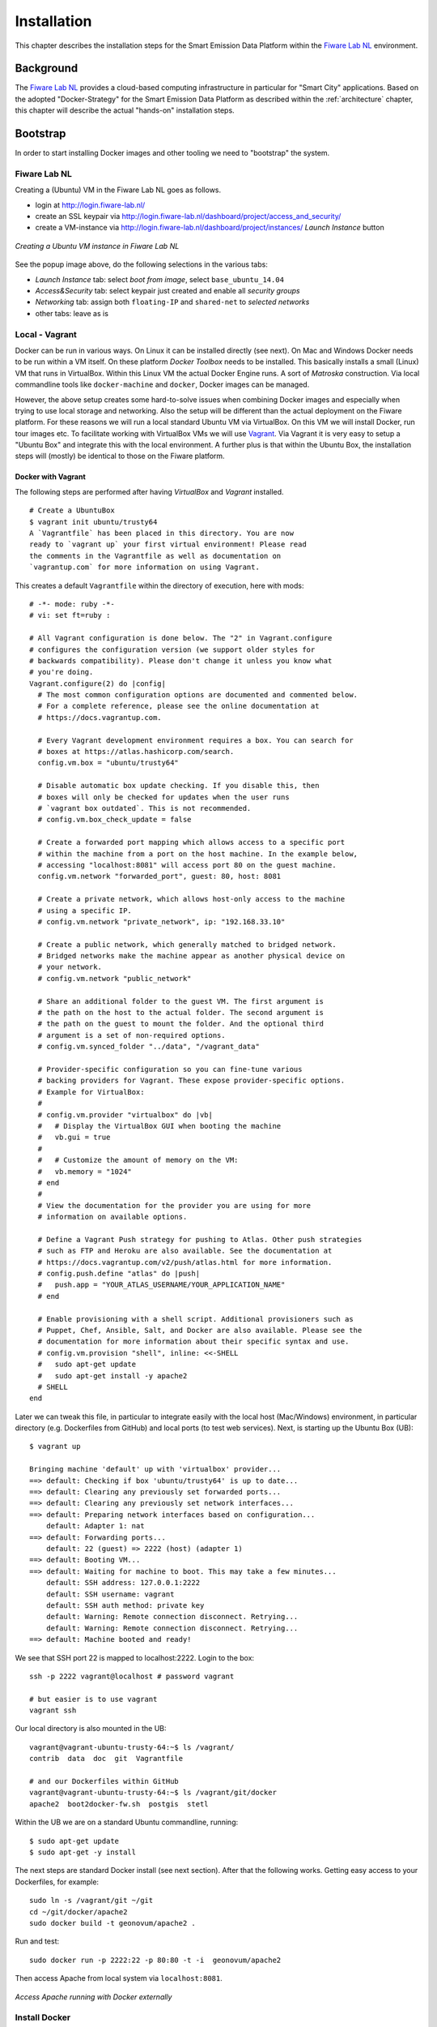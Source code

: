 .. _installation:

============
Installation
============

This chapter describes the installation steps for the Smart Emission Data Platform within the
`Fiware Lab NL <http://fiware-lab.nl/>`_ environment.

Background
==========

The `Fiware Lab NL <http://fiware-lab.nl/>`_ provides a cloud-based computing infrastructure in particular
for "Smart City" applications. Based on the adopted "Docker-Strategy" for the
Smart Emission Data Platform as described within the :ref:`architecture` chapter,
this chapter will describe the actual "hands-on" installation steps.

Bootstrap
=========

In order to start installing Docker images and other tooling we need to "bootstrap" the system.

Fiware Lab NL
-------------

Creating a (Ubuntu) VM in the Fiware Lab NL goes as follows.

* login at http://login.fiware-lab.nl/
* create an SSL keypair via http://login.fiware-lab.nl/dashboard/project/access_and_security/
* create a VM-instance via http://login.fiware-lab.nl/dashboard/project/instances/ `Launch Instance` button

.. figure:: _static/installation/launch-instance.jpg
   :align: center

   *Creating a Ubuntu VM instance in Fiware Lab NL*

See the popup image above, do the following selections in the various tabs:

* `Launch Instance` tab: select `boot from image`, select ``base_ubuntu_14.04``
* `Access&Security` tab: select keypair just created and enable all `security groups`
* `Networking` tab: assign both ``floating-IP`` and ``shared-net`` to `selected networks`
* other tabs: leave as is

Local - Vagrant
---------------

Docker can be run in various ways. On Linux it can be installed directly (see next). On Mac and Windows
Docker needs to be run within a VM itself. On these platform `Docker Toolbox` needs to be installed. This
basically installs a small (Linux) VM that runs in VirtualBox. Within this Linux VM the actual Docker Engine runs. A sort
of `Matroska` construction. Via local commandline tools like ``docker-machine`` and ``docker``, Docker images
can be managed.

However, the above setup creates some hard-to-solve issues when combining Docker images and especially when
trying to use local storage and networking. Also the setup will be different than the actual deployment
on the Fiware platform. For these reasons we will run a local standard Ubuntu VM via VirtualBox. On this VM
we will install Docker, run tour images etc. To facilitate working with VirtualBox VMs we will
use `Vagrant <https://www.vagrantup.com/>`_. Via Vagrant it is very easy to setup a "Ubuntu Box" and integrate this
with the local environment. A further plus is that within the Ubuntu Box, the installation steps
will (mostly) be identical to those on the Fiware platform.

Docker with Vagrant
~~~~~~~~~~~~~~~~~~~

The following steps are performed after having `VirtualBox` and `Vagrant` installed. ::

   # Create a UbuntuBox
   $ vagrant init ubuntu/trusty64
   A `Vagrantfile` has been placed in this directory. You are now
   ready to `vagrant up` your first virtual environment! Please read
   the comments in the Vagrantfile as well as documentation on
   `vagrantup.com` for more information on using Vagrant.

This creates a default ``Vagrantfile`` within the directory of execution, here with mods:  ::

   # -*- mode: ruby -*-
   # vi: set ft=ruby :

   # All Vagrant configuration is done below. The "2" in Vagrant.configure
   # configures the configuration version (we support older styles for
   # backwards compatibility). Please don't change it unless you know what
   # you're doing.
   Vagrant.configure(2) do |config|
     # The most common configuration options are documented and commented below.
     # For a complete reference, please see the online documentation at
     # https://docs.vagrantup.com.

     # Every Vagrant development environment requires a box. You can search for
     # boxes at https://atlas.hashicorp.com/search.
     config.vm.box = "ubuntu/trusty64"

     # Disable automatic box update checking. If you disable this, then
     # boxes will only be checked for updates when the user runs
     # `vagrant box outdated`. This is not recommended.
     # config.vm.box_check_update = false

     # Create a forwarded port mapping which allows access to a specific port
     # within the machine from a port on the host machine. In the example below,
     # accessing "localhost:8081" will access port 80 on the guest machine.
     config.vm.network "forwarded_port", guest: 80, host: 8081

     # Create a private network, which allows host-only access to the machine
     # using a specific IP.
     # config.vm.network "private_network", ip: "192.168.33.10"

     # Create a public network, which generally matched to bridged network.
     # Bridged networks make the machine appear as another physical device on
     # your network.
     # config.vm.network "public_network"

     # Share an additional folder to the guest VM. The first argument is
     # the path on the host to the actual folder. The second argument is
     # the path on the guest to mount the folder. And the optional third
     # argument is a set of non-required options.
     # config.vm.synced_folder "../data", "/vagrant_data"

     # Provider-specific configuration so you can fine-tune various
     # backing providers for Vagrant. These expose provider-specific options.
     # Example for VirtualBox:
     #
     # config.vm.provider "virtualbox" do |vb|
     #   # Display the VirtualBox GUI when booting the machine
     #   vb.gui = true
     #
     #   # Customize the amount of memory on the VM:
     #   vb.memory = "1024"
     # end
     #
     # View the documentation for the provider you are using for more
     # information on available options.

     # Define a Vagrant Push strategy for pushing to Atlas. Other push strategies
     # such as FTP and Heroku are also available. See the documentation at
     # https://docs.vagrantup.com/v2/push/atlas.html for more information.
     # config.push.define "atlas" do |push|
     #   push.app = "YOUR_ATLAS_USERNAME/YOUR_APPLICATION_NAME"
     # end

     # Enable provisioning with a shell script. Additional provisioners such as
     # Puppet, Chef, Ansible, Salt, and Docker are also available. Please see the
     # documentation for more information about their specific syntax and use.
     # config.vm.provision "shell", inline: <<-SHELL
     #   sudo apt-get update
     #   sudo apt-get install -y apache2
     # SHELL
   end

Later we can tweak this file, in particular to integrate easily with the local host (Mac/Windows)
environment, in particular directory (e.g. Dockerfiles from GitHub) and local ports (to test
web services). Next, is starting up the Ubuntu Box (UB): ::

   $ vagrant up

   Bringing machine 'default' up with 'virtualbox' provider...
   ==> default: Checking if box 'ubuntu/trusty64' is up to date...
   ==> default: Clearing any previously set forwarded ports...
   ==> default: Clearing any previously set network interfaces...
   ==> default: Preparing network interfaces based on configuration...
       default: Adapter 1: nat
   ==> default: Forwarding ports...
       default: 22 (guest) => 2222 (host) (adapter 1)
   ==> default: Booting VM...
   ==> default: Waiting for machine to boot. This may take a few minutes...
       default: SSH address: 127.0.0.1:2222
       default: SSH username: vagrant
       default: SSH auth method: private key
       default: Warning: Remote connection disconnect. Retrying...
       default: Warning: Remote connection disconnect. Retrying...
   ==> default: Machine booted and ready!

We see that SSH port 22 is mapped to localhost:2222. Login to the box: ::

   ssh -p 2222 vagrant@localhost # password vagrant

   # but easier is to use vagrant
   vagrant ssh

Our local directory is also mounted in the UB: ::

   vagrant@vagrant-ubuntu-trusty-64:~$ ls /vagrant/
   contrib  data  doc  git  Vagrantfile

   # and our Dockerfiles within GitHub
   vagrant@vagrant-ubuntu-trusty-64:~$ ls /vagrant/git/docker
   apache2  boot2docker-fw.sh  postgis  stetl

Within the UB we are on a standard Ubuntu commandline, running: ::

   $ sudo apt-get update
   $ sudo apt-get -y install

The next steps are standard Docker install (see next section). After that the following works.
Getting easy access to your Dockerfiles, for example: ::

   sudo ln -s /vagrant/git ~/git
   cd ~/git/docker/apache2
   sudo docker build -t geonovum/apache2 .

Run and test: ::

   sudo docker run -p 2222:22 -p 80:80 -t -i  geonovum/apache2

Then access Apache from local system via ``localhost:8081``.

.. figure:: _static/installation/docker-vagrant-apache.jpg
   :align: center

   *Access Apache running with Docker externally*

Install Docker
--------------

This installation is for both the local Vagrant environment or on Fiware Ubuntu VM.
See https://docs.docker.com/engine/installation/linux/ubuntulinux/.
Install via Docker APT repo.

Steps. ::

   $ sudo apt-get update
   $ sudo apt-get install apt-transport-https ca-certificates  # usually already installed

   # Add key
   sudo apt-key adv --keyserver hkp://p80.pool.sks-keyservers.net:80 --recv-keys 58118E89F3A912897C070ADBF76221572C52609D

   # Add to repo by putting this line in /etc/apt/sources.list.d/docker.list
   deb https://apt.dockerproject.org/repo ubuntu-trusty main

   $ sudo apt-get update

   # check we get from right repo
   $ apt-cache policy docker-engine

   # The linux-image-extra package allows you use the aufs storage driver.
   $ sudo apt-get install linux-image-extra-$(uname -r)

   # If you are installing on Ubuntu 14.04 or 12.04, apparmor is required.
   # You can install it using (usually already installed)
   $ sudo apt-get install apparmor

   # install docker engine
   $ sudo apt-get install docker-engine

   # Start the docker daemon.
   $ sudo service docker start

   # test
   $ sudo docker run hello-world
   $ sudo docker run -it ubuntu bash

   # cleanup non-running images
   $ sudo docker rm -v $(sudo docker ps -a -q -f status=exited)
   $ sudo docker rmi $(sudo docker images -f "dangling=true" -q)

Docker-compose. https://docs.docker.com/compose/install. Easiest via ``pip``. ::

    $ sudo apt-get install python-pip
    $ sudo pip install docker-compose

See also CLI utils for ``docker-compose``: https://docs.docker.com/v1.5/compose/cli/


